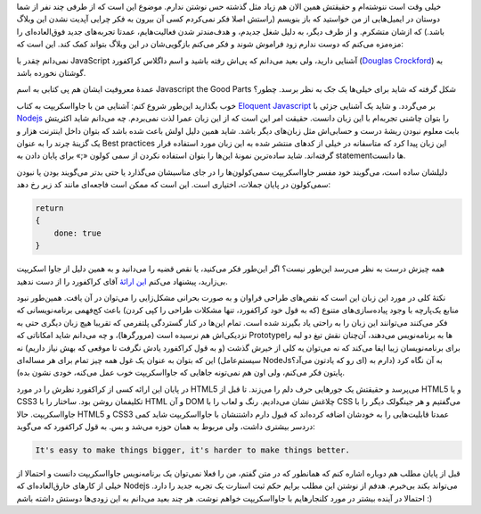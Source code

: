 .. title: خوبی‌های جاوا اسکریپت؟
.. slug: douglas-crockford-javascript-the-good-parts
.. date: 2015-07-08 15:55:01 UTC+04:30
.. tags: javascript, Html5
.. category:
.. link:
.. description:
.. type: text

خیلی وقت است ننوشته‌ام و حقیقتش همین الان هم زیاد مثل گذشته حس نوشتن ندارم. موضوع
این است که از طرفی چند نفر از شما دوستان در ایمیل‌هایی از من خواستید که باز
بنویسم (راستش اصلا فکر نمی‌کردم کسی آن بیرون به فکر چرایی آپدیت نشدن این وبلاگ
باشد.) که ازشان متشکرم. و از طرف دیگر‌، به دلیل شغل جدیدم‌، و هدف‌مند‌تر شدن
فعالیت‌هایم‌، عمدتا تجربه‌های جدید فوق‌العاده‌ای را مزه‌مزه می‌کنم که دوست ندارم زود
فراموش شوند و فکر می‌کنم بازگویی‌شان در این وبلاگ بتواند کمک کند. این است که:

نمی‌دانم چقدر با JavaScript آشنایی دارید‌، ولی بعید می‌دانم که پی‌اش رفته باشید و
اسم داگلاس کراکفورد (`Douglas Crockford`_) به گوشتان نخورده باشد.

عمدهٔ معروفیت ایشان هم پی کتابی به اسم Javascript the Good Parts شکل گرفته که شاید
برای خیلی‌ها یک جک به نظر برسد. چطور؟

خوب بگذارید این‌طور شروع کنم‌: آشنایی من با جاوااسکریپت به کتاب `Eloquent
Javascript`_ بر می‌گردد. و شاید یک آشنایی جزئی با `Nodejs`_ را بتوان چاشنی
تجربه‌ام با این زبان دانست. حقیقت امر این است که از این زبان عمرا لذت نمی‌بردم. چه
می‌دانم شاید اکثریتش بابت معلوم نبودن ریشهٔ درست و حسابی‌اش مثل زبان‌های دیگر
باشد. شاید همین دلیل اولش باعث شده باشد که بتوان داخل اینترنت هزار و یک گزینهٔ
چرند را به عنوان Best practices این زبان پیدا کرد که متاسفانه در خیلی از کد‌های
منتشر شده به این زبان مورد استفاده قرار گرفته‌اند. شاید ساده‌ترین نمونهٔ این‌ها را
بتوان استفاده نکردن از سمی کولون «;» برای پایان دادن به statement‌ها دانست.

دلیلشان ساده است‌، می‌گویند خود مفسر جاوا‌اسکریپت سمی‌کولون‌ها را در جای مناسبشان
می‌گذارد یا حتی بدتر می‌گویند بودن یا نبودن سمی‌کولون در پایان جملات‌، اختیاری
است. این است که ممکن است فاجعه‌ای مانند کد زیر رخ دهد:

.. code:: javascript

          return
          {
              done: true
          }

همه چیزش درست به نظر می‌رسد این‌طور نیست؟ اگر این‌طور فکر می‌کنید، یا نقص قضیه را
می‌دانید و به همین دلیل از جاوا اسکریپت بی‌زارید‌، پیشنهاد می‌کنم `این ارائهٔ <http://www.youtube.com/watch?v=hQVTIJBZook>`_ آقای
کراکفورد را از دست ندهید.

نکتهٔ کلی در مورد این زبان این است که نقص‌های طراحی فراوان و به صورت بحرانی
مشکل‌زایی را می‌توان در آن یافت. همین‌طور نبود منابع یک‌پارچه با وجود پیاده‌سازی‌های
متنوع (که به قول خود کراکفورد‌، تنها مشکلات طراحی را کپی کردن) باعث کج‌فهمی
برنامه‌نویسانی که فکر می‌کنند می‌توانند این زبان را به راحتی یاد بگیرند شده است.
تمام این‌ها در کنار گستردگی پلتفرمی که تقریبا هیچ زبان دیگری حتی به نزدیکی‌اش هم
نرسیده است (مرورگرها)، و چه می‌دانم شاید امکاناتی که Prototype‌ها به برنامه‌نویس
می‌دهند‌، آن‌چنان نقش تیغ دو لبه را برای برنامه‌نویسان زیبا ایفا می‌کند که نه می‌توان
به کلی از خیرش گذشت (و به قول کراکفورد یادش نگرفت تا موقعی که بهش نیاز داریم) نه
این که بتوان به عنوان یک غول همه چیز تمام برای هر مساله‌ای (سیستم‌عامل NodeJsای رو
که یادتون می‌آد؟) به آن نگاه کرد (دارم به پایتون فکر می‌کنم، ولی اون هم نمی‌تونه
جاهایی که جاوااسکریپت خوب عمل می‌کنه‌، خودی نشون بده).

.. image:: https://imgs.xkcd.com/comics/operating_systems.png
           :target: https://xkcd.com/1508/
           :alt: XKCD operation systems

در پایان این ارائه کسی از کراکفورد نظرش را در مورد HTML5 می‌پرسد و حقیقتش یک
جورهایی حرف دلم را می‌زند. تا قبل از HTML5 و یا CSS3 تکلیفمان روشن بود. ساختار را
با HTML و آن DOM چلاغش نشان می‌دادیم. رنگ و لعاب را با CSS می‌گفتیم و هر جینگولک
دیگر را با جاوااسکریپت. حالا HTML5 و CSS3 عمدتا قابلیت‌هایی را به خودشان اضافه
کرده‌اند که قبول دارم داشتنشان با جاوااسکریپت شاید کمی دردسر بیشتری داشت‌، ولی
مربوط به همان حوزه می‌شد و بس. به قول کراکفورد که می‌گوید:

.. code::

   It's easy to make things bigger, it's harder to make things better.

قبل از پایان مطلب هم دوباره اشاره کنم که همانطور که در متن گفتم‌، من را فعلا
نمی‌توان یک برنامه‌نویس جاوااسکریپت دانست و احتمالا از خیلی از کارهای خارق‌العاده‌ای
که Nodejs می‌تواند بکند بی‌خبرم. هدفم از نوشتن این مطلب برایم حکم ثبت استارت یک
تجربه جدید را دارد. احتمالا در آینده بیشتر در مورد کلنجارهایم با جاوااسکریپت
خواهم نوشت. هر چند بعید می‌دانم به این زودی‌ها دوستش داشته باشم :)

.. _Douglas Crockford: http://www.crockford.com/
.. _Eloquent Javascript: http://eloquentjavascript.net/
.. _Nodejs: https://nodejs.org/

